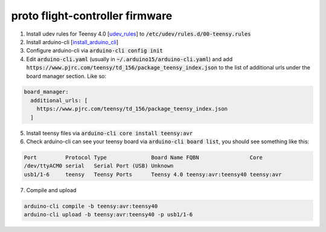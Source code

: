 proto flight-controller firmware
================================

1. Install udev rules for Teensy 4.0 [udev_rules_] to
   :code:`/etc/udev/rules.d/00-teensy.rules`

2. Install arduino-cli [install_arduino_cli_]

3. Configure arduino-cli via :code:`arduino-cli config init`

4. Edit :code:`arduino-cli.yaml` (usually in
   :code:`~/.arduino15/arduino-cli.yaml`) and add
   :code:`https://www.pjrc.com/teensy/td_156/package_teensy_index.json` to the
   list of additional urls under the board manager section. Like so:

.. code-block::

  board_manager:
    additional_urls: [
      https://www.pjrc.com/teensy/td_156/package_teensy_index.json
    ]

5. Install teensy files via :code:`arduino-cli core install teensy:avr`

6. Check arduino-cli can see your teensy board via :code:`arduino-cli board
   list`, you should see something like this:

.. code-block::

  Port         Protocol Type              Board Name FQBN                Core
  /dev/ttyACM0 serial   Serial Port (USB) Unknown
  usb1/1-6     teensy   Teensy Ports      Teensy 4.0 teensy:avr:teensy40 teensy:avr

7. Compile and upload

.. code-block::

  arduino-cli compile -b teensy:avr:teensy40
  arduino-cli upload -b teensy:avr:teensy40 -p usb1/1-6



.. _udev_rules: https://www.pjrc.com/teensy/00-teensy.rules
.. _install_arduino_cli: https://arduino.github.io/arduino-cli/0.27/installation/
